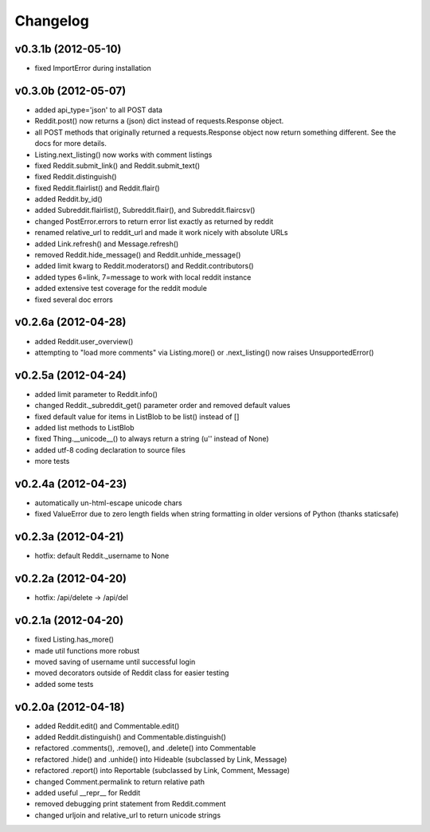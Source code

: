 .. :changelog:

Changelog
---------

v0.3.1b (2012-05-10)
++++++++++++++++++++
* fixed ImportError during installation


v0.3.0b (2012-05-07)
++++++++++++++++++++
* added api_type='json' to all POST data
* Reddit.post() now returns a (json) dict instead of requests.Response object.
* all POST methods that originally returned a requests.Response object now
  return something different.  See the docs for more details. 
* Listing.next_listing() now works with comment listings
* fixed Reddit.submit_link() and Reddit.submit_text()
* fixed Reddit.distinguish()
* fixed Reddit.flairlist() and Reddit.flair()
* added Reddit.by_id()
* added Subreddit.flairlist(), Subreddit.flair(), and Subreddit.flaircsv()
* changed PostError.errors to return error list exactly as returned by reddit 
* renamed relative_url to reddit_url and made it work nicely with absolute URLs
* added Link.refresh() and Message.refresh()
* removed Reddit.hide_message() and Reddit.unhide_message()
* added limit kwarg to Reddit.moderators() and Reddit.contributors()
* added types 6=link, 7=message to work with local reddit instance
* added extensive test coverage for the reddit module
* fixed several doc errors


v0.2.6a (2012-04-28)
++++++++++++++++++++
* added Reddit.user_overview()
* attempting to "load more comments" via Listing.more() or .next_listing()
  now raises UnsupportedError()


v0.2.5a (2012-04-24)
++++++++++++++++++++
* added limit parameter to Reddit.info()
* changed Reddit._subreddit_get() parameter order and removed default values
* fixed default value for items in ListBlob to be list() instead of []
* added list methods to ListBlob
* fixed Thing.__unicode__() to always return a string (u'' instead of None)
* added utf-8 coding declaration to source files
* more tests


v0.2.4a (2012-04-23)
++++++++++++++++++++
* automatically un-html-escape unicode chars
* fixed ValueError due to zero length fields when string formatting in older
  versions of Python (thanks staticsafe) 


v0.2.3a (2012-04-21)
++++++++++++++++++++
* hotfix: default Reddit._username to None


v0.2.2a (2012-04-20)
++++++++++++++++++++
* hotfix: /api/delete -> /api/del


v0.2.1a (2012-04-20)
++++++++++++++++++++

* fixed Listing.has_more()
* made util functions more robust
* moved saving of username until successful login
* moved decorators outside of Reddit class for easier testing
* added some tests


v0.2.0a (2012-04-18)
++++++++++++++++++++

* added Reddit.edit() and Commentable.edit()
* added Reddit.distinguish() and Commentable.distinguish()
* refactored .comments(), .remove(), and .delete() into Commentable
* refactored .hide() and .unhide() into Hideable (subclassed by Link, Message)
* refactored .report() into Reportable (subclassed by Link, Comment, Message)
* changed Comment.permalink to return relative path
* added useful __repr__ for Reddit
* removed debugging print statement from Reddit.comment
* changed urljoin and relative_url to return unicode strings